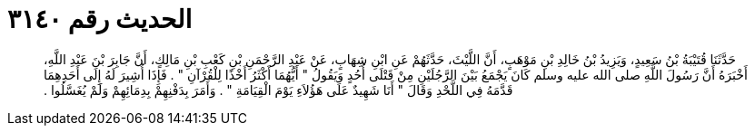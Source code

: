 
= الحديث رقم ٣١٤٠

[quote.hadith]
حَدَّثَنَا قُتَيْبَةُ بْنُ سَعِيدٍ، وَيَزِيدُ بْنُ خَالِدِ بْنِ مَوْهَبٍ، أَنَّ اللَّيْثَ، حَدَّثَهُمْ عَنِ ابْنِ شِهَابٍ، عَنْ عَبْدِ الرَّحْمَنِ بْنِ كَعْبِ بْنِ مَالِكٍ، أَنَّ جَابِرَ بْنَ عَبْدِ اللَّهِ، أَخْبَرَهُ أَنَّ رَسُولَ اللَّهِ صلى الله عليه وسلم كَانَ يَجْمَعُ بَيْنَ الرَّجُلَيْنِ مِنْ قَتْلَى أُحُدٍ وَيَقُولُ ‏"‏ أَيُّهُمَا أَكْثَرُ أَخْذًا لِلْقُرْآنِ ‏"‏ ‏.‏ فَإِذَا أُشِيرَ لَهُ إِلَى أَحَدِهِمَا قَدَّمَهُ فِي اللَّحْدِ وَقَالَ ‏"‏ أَنَا شَهِيدٌ عَلَى هَؤُلاَءِ يَوْمَ الْقِيَامَةِ ‏"‏ ‏.‏ وَأَمَرَ بِدَفْنِهِمْ بِدِمَائِهِمْ وَلَمْ يُغَسَّلُوا ‏.‏